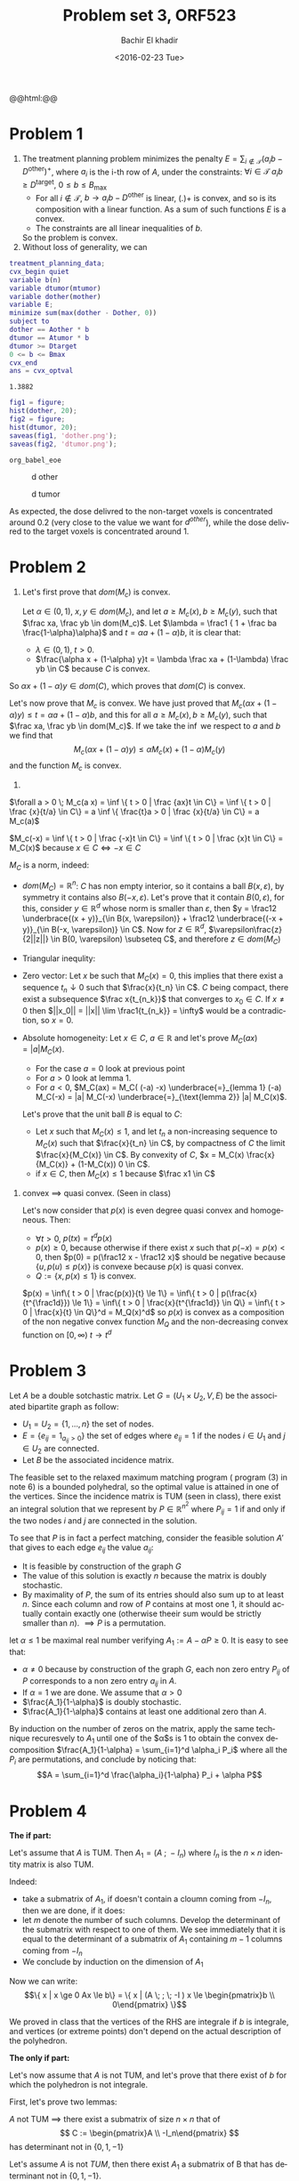 # -*- mode: org; org-confirm-babel-evaluate: nil; org-speed-commands-user: nil; org-use-speed-commands: t; -*-

#+HTML_HEAD: <link rel="stylesheet" type="text/css" href="../../css/special-block.css" />
#+HTML_HEAD: <link href="http://thomasf.github.io/solarized-css/solarized-dark.min.css" rel="stylesheet"></link>
#+HTML_HEAD: <script type="text/javascript" src="http://code.jquery.com/jquery-latest.min.js"></script>
#+HTML_HEAD: <script src="http://127.0.0.1:60000/autoreload.js"></script>

#+OPTIONS: ':nil *:t -:t ::t <:t H:3 \n:nil ^:t arch:headline
#+OPTIONS: author:t broken-links:nil c:nil creator:nil
#+OPTIONS: d:(not "LOGBOOK") date:t e:t email:nil f:t inline:t num:t
#+OPTIONS: p:nil pri:nil prop:nil stat:t tags:t tasks:t tex:t
#+OPTIONS: timestamp:t title:t toc:t todo:t |:t
#+OPTIONS: toc:nil h:nil

#+LANGUAGE: en
#+SELECT_TAGS: export
#+EXCLUDE_TAGS: noexport
#+CREATOR: Emacs 24.5.1 (Org mode )


#+LATEX_HEADER: \usepackage[margin=0.5in]{geometry}

#+LATEX_HEADER:  \usepackage{amsmath}
#+LATEX_HEADER: \usepackage{amsfonts}
#+LATEX_HEADER: \usepackage{amsthm}

#+LATEX_HEADER: \newtheorem{thm}{Lemma}


#+LATEX_HEADER: \newcommand{\Problem}[1]{\subsection*{Problem #1}}
#+LATEX_HEADER: \newcommand{\Q}[1]{\subsubsection*{Q.#1}}
#+LATEX_HEADER: \newcommand{\union}[1]{\underset{#1}{\cup} }
#+LATEX_HEADER: \newcommand{\bigunion}[1]{\underset{#1}{\bigcup} \, }
#+LATEX_HEADER: \newcommand{\inter}[1]{\underset{#1}{\cap} }
#+LATEX_HEADER: \newcommand{\biginter}[1]{\underset{#1}{\bigcap} }
#+LATEX_HEADER: \newcommand{\minimize}[3]{\optimize{#1}{#2}{#3}{min}}
#+LATEX_HEADER: \newcommand{\maximize}[3]{\optimize{#1}{#2}{#3}{max}}
#+LATEX_HEADER: \DeclareMathOperator{\cov}{cov}
#+LATEX_HEADER: \DeclareMathOperator{\var}{var}


#+TITLE: Problem set 3, ORF523
#+DATE: <2016-02-23 Tue>
#+AUTHOR: Bachir El khadir

#+name: Watch changes
#+BEGIN_HTML 
@@html:<script>@@
@@html:AutoReload.Watch('localhost:60000');@@
@@html:</script>@@
#+END_HTML

#+BEGIN_SRC emacs-lisp :exports none
(defun add-caption-header-and-center (caption header )
  (concat (format "org\n#+attr_html: :class center\n#+caption: %s\n%s" caption header)))

  (defun add-caption-and-center (caption)
    (concat (format "org\n#+attr_html: :class center\n#+caption: %s" caption)))

#+END_SRC

#+RESULTS:
: add-caption-and-center



* Problem 1
  1. The treatment planning problem minimizes the penalty $E = \sum_{i \not \in \mathcal T} (a_i b - D^{\text{other}})^+$, where $a_i$ is the i-th row of $A$,  under the constraints: $\forall i \in \mathcal T\; a_i b \ge D^{\text{target}}$, $0 \le b \le B_{\max}$
     - For all $i \not \in \mathcal T$, $b \rightarrow a_ib - D^{\text{other}}$ is linear, $(.)+$ is convex, and so is its composition with a linear function. As a sum of such functions $E$ is a convex.
     - The constraints are all linear inequalities of $b$.
     So the problem is convex.
  2. Without loss of generality, we can

#+name: solve     
#+BEGIN_SRC matlab :session *MATLAB* :cache yes
       treatment_planning_data;
       cvx_begin quiet
       variable b(n)
       variable dtumor(mtumor)
       variable dother(mother)
       variable E;
       minimize sum(max(dother - Dother, 0))
       subject to
       dother == Aother * b
       dtumor == Atumor * b
       dtumor >= Dtarget
       0 <= b <= Bmax
       cvx_end
       ans = cvx_optval
#+END_SRC

#+RESULTS[87481868201bebdffbbac56098026f826fb4012b]: solve
: 1.3882



#+name: plot
#+BEGIN_SRC matlab :session *MATLAB* :cache yes
fig1 = figure;
hist(dother, 20);
fig2 = figure;
hist(dtumor, 20);
saveas(fig1, 'dother.png');
saveas(fig2, 'dtumor.png');
#+END_SRC

#+RESULTS[c3cb7f36b77451c4f1fd11e10f11a653c7264593]: plot
: org_babel_eoe



#+CAPTION: d other
#+ATTR_LATEX: :float nil
#+ATTR_LATEX: :width 0.38\textwidth
[[./dother.png]]

#+CAPTION: d tumor
#+ATTR_LATEX: :float nil
#+ATTR_LATEX: :width 0.38\textwidth
[[./dtumor.png]]

As expected, the dose delivred to the non-target voxels is concentrated around 0.2 (very close to the value we want for $d^{other}$), while the dose delivred to the target voxels is concentrated around 1.


* Problem 2
1. Let's first prove that $dom(M_c)$ is convex.
   
   Let $\alpha \in (0, 1)$, $x, y \in dom(M_c)$, and let $a \ge M_c(x), b \ge M_c(y)$, such that $\frac xa, \frac yb \in dom(M_c)$. 
   Let $\lambda = \frac1 { 1  + \frac ba \frac{1-\alpha}\alpha}$ and $t = \alpha a + (1-\alpha) b$, it is clear that:
   - $\lambda \in (0, 1)$, $t > 0$.
   - $\frac{\alpha x + (1-\alpha) y}t = \lambda \frac xa + (1-\lambda) \frac yb \in C$ because $C$ is convex.
So $\alpha x + (1-\alpha)y \in dom(C)$, which proves that $dom(C)$ is convex.

Let's now prove that $M_c$ is convex. We have just proved that $M_c(\alpha x + (1-\alpha)y) \le t = \alpha a + (1-\alpha) b$, and this for all $a \ge M_c(x), b \ge M_c(y)$, such that $\frac xa, \frac yb \in dom(M_c)$. If we take the $\inf$ we respect to $a$ and $b$ we find that
$$M_c(\alpha x + (1-\alpha)y) \le \alpha M_c(x) + (1-\alpha) M_c(y)$$
and the function $M_c$ is convex.

2.
   
#+begin_thm
     $\forall a > 0 \; M_c(a x) = \inf \{ t > 0 | \frac {ax}t \in C\} =  \inf \{ t > 0 | \frac {x}{t/a} \in C\} = a  \inf \{ \frac{t}a > 0 | \frac {x}{t/a} \in C\} = a M_c(a)$
#+end_thm


#+begin_thm
      $M_c(-x) = \inf \{ t > 0 | \frac {-x}t \in C\} = \inf \{ t > 0 | \frac {x}t \in C\} = M_C(x)$ because $x \in C \iff -x \in C$
#+end_thm
       
     $M_C$ is a norm, indeed:
     
   - $dom(M_C) = \mathbb R^n$: $C$ has non empty interior, so it contains a ball $B(x, \varepsilon)$, by symmetry it contains also $B(-x, \varepsilon)$. Let's prove that it contain $B(0, \varepsilon)$, for this, consider $y \in \mathbb R^d$ whose norm is smaller than $\varepsilon$, then $y = \frac12 \underbrace{(x + y)}_{\in B(x, \varepsilon)} + \frac12 \underbrace{(-x + y)}_{\in B(-x, \varepsilon)} \in C$. Now for $z \in \mathbb{R}^d$, $\varepsilon\frac{z}{2||z||} \in B(0, \varepsilon) \subseteq C$, and therefore $z \in dom(M_C)$
   - Triangular inequlity:
     \begin{align*}
     M_C(x+y) &= 2 M_C(\frac12 x + \frac12 y)  &\text{(Lemma 1)}
     \\&\le 2 (\frac12 M_C(x) + \frac12 M_C(y)) &\text{(Convexity)}
     \\&= M_C(x) + M_C(y)
     \end{align*}
   - Zero vector: Let $x$ be such that $M_C(x) = 0$, this implies that there exist a sequence $t_n \downarrow 0$ such that $\frac{x}{t_n} \in C$. $C$ being compact, there exist a subsequence $\frac x{t_{n_k}}$ that converges to $x_0 \in C$. If $x \ne 0$ then $||x_0|| = ||x|| \lim \frac1{t_{n_k}} = \infty$ would be a contradiction, so $x = 0$.
   - Absolute homogeneity: Let $x \in C$, $a \in \mathbb{R}$ and let's prove $M_C(ax) = |a|M_C(x)$.
     
     - For the case $a = 0$ look at previous point
     - For $a > 0$ look at lemma 1.
     - For $a < 0$, $M_C(ax) = M_C( (-a) -x) \underbrace{=}_{lemma 1} (-a) M_C(-x) = |a| M_C(-x) \underbrace{=}_{\text{lemma 2}} |a| M_C(x)$.

     
     Let's prove that the unit ball $B$ is equal to $C$: 
     - Let $x$ such that $M_C(x) \le 1$, and let $t_n$ a non-increasing sequence to $M_C(x)$ such that $\frac{x}{t_n} \in C$, by compactness of $C$ the limit $\frac{x}{M_C(x)} \in C$. By convexity of $C$, $x = M_C(x) \frac{x}{M_C(x)} + (1-M_C(x)) 0 \in C$.
     - if $x \in C$, then $M_C(x) \le 1$ because $\frac x1 \in C$
2. convex $\implies$ quasi convex. (Seen in class)
   
   Let's now consider that $p(x)$ is even degree quasi convex and homogeneous. Then:
   - $\forall t > 0$, $p(t x) = t^d p(x)$
   - $p(x) \ge 0$, because otherwise if there exist $x$ such that $p(-x) = p(x) < 0$, then $p(0) = p(\frac12 x - \frac12 x)$ should be negative because $\{u, p(u) \le p(x)\}$ is convexe because $p(x)$ is quasi convex.
   - $Q := \{ x, p(x) \le 1 \}$ is convex.
   $p(x) = \inf\{ t > 0 | \frac{p(x)}{t} \le 1\} = \inf\{ t > 0 | p(\frac{x}{t^{\frac1d}}) \le 1\} = \inf\{ t > 0 | \frac{x}{t^{\frac1d}} \in Q\} = \inf\{ t > 0 | \frac{x}{t} \in Q\}^d = M_Q(x)^d$
   so $p(x)$ is convex as a composition of the non negative convex function $M_Q$ and the non-decreasing convex function on $[0, \infty)$ $t \rightarrow t^d$
   
* Problem 3
Let $A$ be a double sotchastic matrix. Let $G = (U_1\times U_2, V, E)$ be the associated bipartite graph as follow:
- $U_1 = U_2 = \{1, \ldots, n\}$ the set of nodes.
- $E = \{e_{ij} = 1_{a_{ij} > 0}\}$ the set of edges where $e_{ij} = 1$ if the nodes $i \in U_1$ and $j \in U_2$ are connected.
- Let $B$ be the associated incidence matrix.
The feasible set to the relaxed maximum matching program ( program (3) in note 6) is a bounded polyhedral, so the optimal value is attained in one of the vertices. Since the incidence matrix is TUM (seen in class), there exist an integral solution that we represent by $P \in \mathbb R^{n^2}$ where $P_{ij} = 1$ if and only if the two nodes $i$ and $j$ are connected in the solution.

To see that $P$ is in fact a perfect matching, consider the feasible solution $A'$ that gives to each edge $e_{ij}$ the value $a_{ij}$:

- It is feasible by construction of the graph $G$
-  The value of this solution is exactly $n$ because the matrix is doubly stochastic.
- By maximality of $P$, the sum of its entries should also sum up to at least $n$. Since each column and row of $P$ contains at most one $1$, it should actually contain exactly one (otherwise theeir sum would be strictly smaller than $n$).  $\implies P$ is a permutation.
  

let $\alpha \le 1$ be maximal real number verifying $A_1 := A - \alpha P \ge 0$. It is easy to see that:
- $\alpha \ne 0$ because by construction of the graph $G$, each non zero entry $P_{ij}$ of $P$ corresponds to a non zero entry $a_{ij}$ in $A$.
- If $\alpha = 1$ we are done. We assume that $\alpha > 0$
- $\frac{A_1}{1-\alpha}$ is doubly stochastic.
- $\frac{A_1}{1-\alpha}$ contains at least one additional zero than $A$.

By induction on the number of zeros on the matrix, apply the same technique recuresvely to $A_1$ until one of the $\alpha$s is 1 to obtain the convex decomposition $\frac{A_1}{1-\alpha} = \sum_{i=1}^d \alpha_i P_i$ where all the $P_i$ are permutations, and conclude by noticing that:
$$A = \sum_{i=1}^d \frac{\alpha_i}{1-\alpha} P_i + \alpha P$$


* Problem 4

  *The if part:*
  
  #+begin_thm
  Let's assume that $A$ is TUM. Then  $A_1 = (A \; ; \; -I_n )$ where $I_n$ is the $n \times n$ identity matrix is also TUM.
  #+end_thm
   #+begin_proof
  Indeed:
  - take a submatrix of $A_1$, if doesn't contain a cloumn coming from $-I_n$, then we are done, if it does:
  -  let $m$ denote the number of such columns. Develop the determinant of the submatrix with respect to one of them. We see immediately that it is equal to the determinant of a submatrix of $A_1$ containing $m-1$ columns coming from $-I_n$
  -  We conclude by induction on the dimension of $A_1$
#+end_proof
   
  Now we can write:
  \[\{ x | x \ge 0 Ax \le b\} = \{ x |  (A \; ; \; -I ) x \le \begin{pmatrix}b \\ 0\end{pmatrix}  \}\]

  We proved in class that the vertices of the RHS are integrale if $b$ is integrale, and vertices (or extreme points) don't depend on the actual description of the polyhedron.

  *The only if part:*
  
  Let's now assume that $A$ is not TUM, and let's prove that there exist of $b$ for which the polyhedron is not integrale.

  First, let's prove two lemmas:
    #+begin_thm
    $A$ not TUM $\implies$ there exist a submatrix of size $n \times n$ that of \[ C := \begin{pmatrix}A \\ -I_n\end{pmatrix} \]  has determinant not in $\{0, 1, -1\}$ 
  #+end_thm

    #+begin_proof
    Let's assume $A$ is not $TUM$, then there exist $A_1$ a submatrix of B that has determinant not in $\{0, 1, -1\}$.

    Notation:
    - Let's call $p$ the size of $A_1$. If $p = n$ we are done, so let's assume $p < n$.
    - Let's call $c_1 < \ldots c_p$, (resp $r_1 < \ldots r_p$) the indices corresponding to the columns (resp rows) used to construct $A_1$.
      $(A_1)_{jk} = C_{r_j, c_k}$
    - $c_{p+1} < \ldots < c_n$ are the indices the column in $C$ not used in $A_1$
    - $r_{p+j} = c_{p+j}$ for $j = 1 \ldots (n-p)$, e.g.  the indices of rows in $-I_n$ that have $1$ in the $c_{p+j}$ place:
      $C_{r_{p+j}, c_{p+k}} = -\delta_{jk}$
      
    Construct the submatrix $A_2$ of $C$ of size $n$ by doing taking the all the columns $c_1, \ldots c_n$ from $C$ and the rows $r_1 \ldots r_n$, if we rearrange the order of the columns in $A_2$ we get this:

    \[    \begin{pmatrix}    \begin{array}{c}r_1 \\ \vdots\\ r_p \end{array} \left\{\right. &  \underbrace{A_1}_{c_1, \ldots c_p} & * \\   \begin{array}{c}r_{p+1} \\ \vdots\\ r_n \end{array} \left\{\right. &  0 & \underbrace{-I_{n-p}}_{c_{p+1}, \ldots c_n} \\    \end{pmatrix}    \]

    
      
    By developping the determinant of $A_2$ with respect to the last rows we can see it is equal to $(-1)^{n-p}\det(A_1)$, so different from $1, -1, 0$.
    We have just construct a matrix whose determinant is not in  $\{0, 1, -1\}$ and is bigger than $\tilde A$. Contradiction.
  #+end_proof


  #+begin_thm
  $det(M) \not \in \{1, 0, -1\} \implies (\exists t \in \mathbb R^n)\; M^{-1}t \text{ integrale with } t \text{ not integrale }$
  #+end_thm
  
  #+begin_proof
  Assume that $det(M) \not \in \{1, 0, -1\}$.
  Then the $det(M^{-1}) = \frac1{ det(M) } \not \in \mathbb{Z}$, then there exist an entry $a_{ij}$ in $M^{-1}$ that is not integer.
  Let $u$ be the vector with zeros except  the $i^{th}$ entry which is equal to $1$, then $M^{-1}u$ is not integer because $M^{-1}u = m_{ij}$, but $M \underbrace{(M^{-1} u)}_{t}$ is integer.
  #+end_proof

  Back to the proof.


  By using the first Lemma, there exist a submatrix $\tilde C$ of $C$ of size $n \times n$ such that $\det(\tilde C) \not \in \{0, 1, -1\}$. Let's call $r_1, \ldots r_n$ the indices of the rows used in that construction.

  Using the second lemma, there exist an non integrale vector $t$ such that $\tilde C t$ is integrale, so $Ct$ contains at least $n$ integrale componenets. 

  Let $\tilde b = \lceil Ct \rceil$, where $\lceil.\rceil$ is the component wise ceiling to nearest integer.
  It is clear that: $ Ct \le \tilde b$ with at least $n$ tight constraints.
  Let's write $\begin{pmatrix} b_1 \\b_2\end{pmatrix} = \tilde b$ where $b_1 \in \mathbb R^n$,  $b_2 \in \mathbb R^m$.
  We have just proved that:

  $\underbrace{\{ x \in \mathbb R^{n} |  Cx \le \tilde b\}}_{P} = \{ x \in \mathbb R^{n} | x \ge b_2, \; Ax \le  b_1\}$ has a non integrale vertex.

  The polyhedron $\underbrace{\{ x | x \ge 0 Ax \le (b_1 - Ab_2)\}}_{P_2}$ is obtained by translating $P$ with the images of the translation whose vector is $b_2$, so it vertices are the image of the vertices of $P$ by the translation $b_2$. In particular, Since $t - b_2$ is a vertex of $P_2$.

  Now we have that:
  - $b_1 - Ab_2$ is integrale because $b_1, b_2, A$ are integrale
  - $t - b_2$ is not integrale because $t$ is not integrale and $b_2$ is integrale
  - $\implies P_2$ has  integrale vertex.  

  Which ends the proof.





























